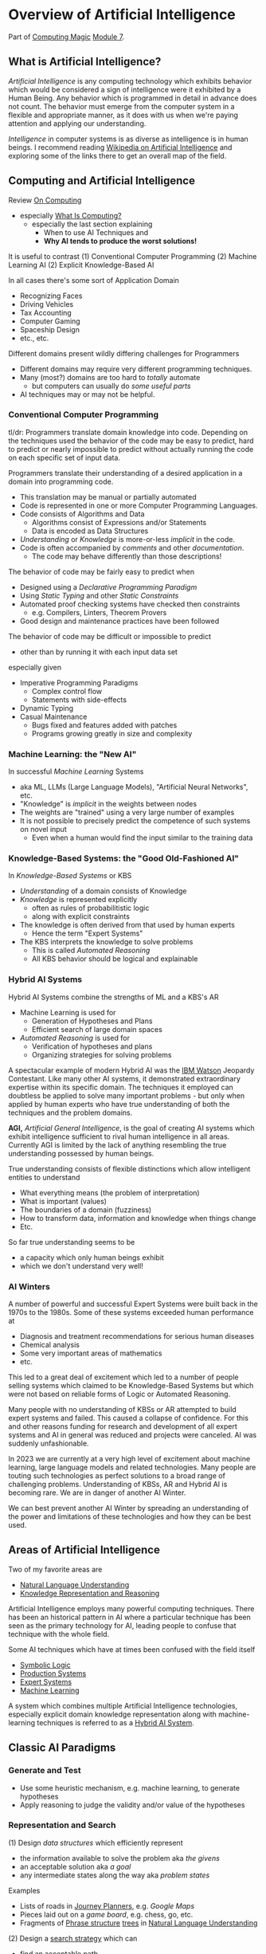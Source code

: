 * Overview of Artificial Intelligence

Part of [[https://github.com/GregDavidson/computing-magic#readme][Computing Magic]] [[file:README.org][Module 7]].

** What is Artificial Intelligence?

/Artificial Intelligence/ is any computing technology which exhibits behavior
which would be considered a sign of intelligence were it exhibited by a Human
Being. Any behavior which is programmed in detail in advance does not count. The
behavior must emerge from the computer system in a flexible and appropriate
manner, as it does with us when we're paying attention and applying our
understanding.

/Intelligence/ in computer systems is as diverse as intelligence is in human
beings. I recommend reading [[https://en.wikipedia.org/wiki/Artificial_intelligence][Wikipedia on Artificial Intelligence]] and exploring
some of the links there to get an overall map of the field.

** Computing and Artificial Intelligence

Review [[https://github.com/GregDavidson/on-computing/tree/main#readme][On Computing]]
- especially [[https://github.com/GregDavidson/on-computing/blob/main/what-is-computing.org][What Is Computing?]]
      - especially the last section explaining
            - When to use AI Techniques and
            - *Why AI tends to produce the worst solutions!*

It is useful to contrast
(1) Conventional Computer Programming
(2) Machine Learning AI
(2) Explicit Knowledge-Based AI

In all cases there's some sort of Application Domain
- Recognizing Faces
- Driving Vehicles
- Tax Accounting
- Computer Gaming
- Spaceship Design
- etc., etc.

Different domains present wildly differing challenges for Programmers
- Different domains may require very different programming techniques.
- Many (most?) domains are too hard to /totally/ automate
      - but computers can usually do /some useful parts/
- AI techniques may or may not be helpful.

*** Conventional Computer Programming

tl/dr: Programmers translate domain knowledge into code. Depending on the
techniques used the behavior of the code may be easy to predict, hard to predict
or nearly impossible to predict without actually running the code on each
specific set of input data.

Programmers translate their understanding of a desired application in a domain
into programming code.
- This translation may be manual or partially automated
- Code is represented in one or more Computer Programming Languages.
- Code consists of Algorithms and Data
      - Algorithms consist of Expressions and/or Statements
      - Data is encoded as Data Structures
- /Understanding/ or /Knowledge/ is more-or-less /implicit/ in the code.
- Code is often accompanied by /comments/ and other /documentation/.
      - The code may behave differently than those descriptions!

The behavior of code may be fairly easy to predict when
- Designed using a /Declarative Programming Paradigm/
- Using /Static Typing/ and other /Static Constraints/
- Automated proof checking systems have checked then constraints
      - e.g. Compilers, Linters, Theorem Provers
- Good design and maintenance practices have been followed

The behavior of code may be difficult or impossible to predict
- other than by running it with each input data set
especially given
- Imperative Programming Paradigms
      - Complex control flow
      - Statements with side-effects
- Dynamic Typing
- Casual Maintenance
      - Bugs fixed and features added with patches
      - Programs growing greatly in size and complexity

*** Machine Learning: the "New AI"

In successful /Machine Learning/ Systems
- aka ML, LLMs (Large Language Models), "Artificial Neural Networks", etc.
- "Knowledge" is /implicit/ in the weights between nodes
- The weights are "trained" using a very large number of examples
- It is not possible to precisely predict the competence of such systems on novel input
      - Even when a human would find the input similar to the training data

*** Knowledge-Based Systems: the "Good Old-Fashioned AI"

In /Knowledge-Based Systems/ or KBS
- /Understanding/ of a domain consists of Knowledge
- /Knowledge/ is represented explicitly
      - often as rules of probabilitistic logic
      - along with explicit constraints
- The knowledge is often derived from that used by human experts
      - Hence the term "Expert Systems"
- The KBS interprets the knowledge to solve problems
      - This is called /Automated Reasoning/
      - All KBS behavior should be logical and explainable

*** Hybrid AI Systems

Hybrid AI Systems combine the strengths of ML and a KBS's AR
- Machine Learning is used for
      - Generation of Hypotheses and Plans
      - Efficient search of large domain spaces
- /Automated Reasoning/ is used for
      - Verification of hypotheses and plans
      - Organizing strategies for solving problems

A spectacular example of modern Hybrid AI was the [[https://en.wikipedia.org/wiki/IBM_Watson][IBM Watson]] Jeopardy
Contestant. Like many other AI systems, it demonstrated extraordinary expertise
within its specific domain. The techniques it employed can doubtless be applied
to solve many important problems - but only when applied by human experts who
have true understanding of both the techniques and the problem domains.

*AGI,* /Artificial General Intelligence/, is the goal of creating AI systems
which exhibit intelligence sufficient to rival human intelligence in all areas.
Currently AGI is limited by the lack of anything resembling the true
understanding possessed by human beings.

True understanding consists of flexible distinctions which allow intelligent
entities to understand
- What everything means (the problem of interpretation)
- What is important (values)
- The boundaries of a domain (fuzziness)
- How to transform data, information and knowledge when things change
- Etc.
So far true understanding seems to be
- a capacity which only human beings exhibit
- which we don't understand very well!

*** AI Winters

A number of powerful and successful Expert Systems were built back in the 1970s
to the 1980s.  Some of these systems exceeded human performance at
- Diagnosis and treatment recommendations for serious human diseases
- Chemical analysis
- Some very important areas of mathematics
- etc.

This led to a great deal of excitement which led to a number of people selling
systems which claimed to be Knowledge-Based Systems but which were not based on
reliable forms of Logic or Automated Reasoning.

Many people with no understanding of KBSs or AR attempted to build expert
systems and failed. This caused a collapse of confidence. For this and other
reasons funding for research and development of all expert systems and AI in
general was reduced and projects were canceled. AI was suddenly unfashionable.

In 2023 we are currently at a very high level of excitement about machine
learning, large language models and related technologies. Many people are
touting such technologies as perfect solutions to a broad range of challenging
problems. Understanding of KBSs, AR and Hybrid AI is becoming rare. We are in
danger of another AI Winter.

We can best prevent another AI Winter by spreading an understanding of the power
and limitations of these technologies and how they can be best used.

** Areas of Artificial Intelligence

Two of my favorite areas are
- [[https://en.wikipedia.org/wiki/Natural-language_understanding][Natural Language Understanding]]
- [[https://en.wikipedia.org/wiki/Knowledge_representation_and_reasoning][Knowledge Representation and Reasoning]]

Artificial Intelligence employs many powerful computing techniques. There has
been an historical pattern in AI where a particular technique has been seen as
the primary technology for AI, leading people to confuse that technique with the
whole field. 

Some AI techniques which have at times been confused with the field itself
- [[https://en.wikipedia.org/wiki/Symbolic_artificial_intelligence#Logic-based][Symbolic Logic]]
- [[https://en.wikipedia.org/wiki/Production_system_(computer_science)][Production Systems]]
- [[https://en.wikipedia.org/wiki/Expert_system][Expert Systems]]
- [[https://en.wikipedia.org/wiki/Machine_learning][Machine Learning]]

A system which combines multiple Artificial Intelligence technologies,
especially explicit domain knowledge representation along with machine-learning
techniques is referred to as a [[https://bdtechtalks.com/2020/03/04/gary-marcus-hybrid-ai/][Hybrid AI System]].

** Classic AI Paradigms

*** Generate and Test

- Use some heuristic mechanism, e.g. machine learning, to generate hypotheses
- Apply reasoning to judge the validity and/or value of the hypotheses

*** Representation and Search

(1) Design /data structures/ which efficiently represent
- the information available to solve the problem aka /the givens/
- an acceptable solution aka /a goal/
- any intermediate states along the way aka /problem states/
 
Examples
- Lists of roads in [[https://en.wikipedia.org/wiki/Journey_planner][Journey Planners]], e.g. /Google Maps/
- Pieces laid out on a /game board/, e.g. chess, go, etc.
- Fragments of [[https://en.wikipedia.org/wiki/Phrase_structure_rules][Phrase structure]] [[https://en.wikipedia.org/wiki/Tree_structure][trees]] in [[https://en.wikipedia.org/wiki/Natural-language_understanding][Natural Language Understanding]]

(2) Design a [[https://en.wikipedia.org/wiki/Search_algorithm][search strategy]] which can
- find an acceptable path
- from /the givens/
- to /a goal/

Examples
- [[https://en.wikipedia.org/wiki/A*_search_algorithm][A* Search]] for [[https://en.wikipedia.org/wiki/Journey_planner][Journey Planners]]
- [[https://en.wikipedia.org/wiki/Minimax][Minimax]] with [[https://en.wikipedia.org/wiki/Alpha%E2%80%93beta_pruning][Alpha-Beta Pruning]] in /board games/

The possible paths from /the givens/ to /a goal/ constitute /the search space/.
Problems with a small search space, such as /Tic Tac Toe/ (American) aka Naughts
& Crosses (British) do not require intelligence as an [[https://en.wikipedia.org/wiki/Algorithm][algorithm]] can simply
search all paths in the space and choose the best.

Intelligence can be seen as the ability to effectively navigate through search
spaces which are too large to search exhaustively, e.g. the search spaces of
/Chess/ or /Go/ or the possible meanings of a sentence. In such situations, we
use [[https://en.wikipedia.org/wiki/Heuristic][heuristics]] instead of [[https://en.wikipedia.org/wiki/Algorithm][algorithms]] to /prune the search space/.  /Machine
Learning is often a great heuristic!/

*** Combining Multiple Sources of Knowledge

Human intelligence is limited and often makes mistakes. A key strategy which
sophisticated humans use to reduce mistakes is to combine multiple intelligence
strategies, synthesizing multiple sources of knowledge, multiple viewpoints.

AI systems usually take a fairly narrow approach to parsing input and making
decisions. Combining multiple sources of knowledge, e.g. multiple kinds of
pattern matching, multiple representations, multiple reasoning strategies
requires the developers to work a lot harder. Much recent progress has occurred
by applying more brute force computational power to simpler strategies.
Eventually though, all simplistic strategies hit diminishing returns.

Combining multiple sources of knowledge is essential for generality, flexibility and
low error rates in intelligent systems.  While far from easy, this approach has
produced some of the most successful systems ever developed.  It is the future.

Examples
- [[https://en.m.wikipedia.org/wiki/Blackboard_system][Blackboard]] [[https://en.wikipedia.org/wiki/Blackboard_(design_pattern)][Architecture]] in [[https://en.wikipedia.org/wiki/Natural-language_understanding][Natural Language Understanding]]
      - Explore all three links and the links therein!
- Hybrid AI in IBM /Watson/'s Jeopardy System
      - Rule-based AI plus Machine Learning

** AI Quotes

#+begin_quote
A computer system can be called Intelligent when it is able to competently
perform some task which we consider to require intelligence when a human being
performs that task.
#+end_quote

The Sherlock Holmes problem:
#+begin_quote
As soon as a computer system successfully accomplishes something which we've
previously thought required intelligence, we conclude that the task does not
require intelligence after all and that therefore the computer system is still
not intelligent.
#+end_quote

#+begin_quote
The question of whether a computer can think is no more interesting than the
question of whether a submarine can swim.
	― Edsger W. Dijkstra 
#+end_quote

** How can you master AI technology?

AI is a large field. It can't be learned all at once. Successfully creating AI
systems is never guaranteed, even experts often fail.

Learn incrementally, starting with
- Problems which interest you
- Techniques which appeal to you

AI is especially good at solving tasks, and parts of tasks, which human experts
find boring.
- Consider creating AI systems which assist human experts by handling the most
  routine and boring parts of their work.
- This will greatly increase the productivity and satisfaction of those human
  experts!
You can apply this strategy to programming (including AI development) itself.
- Automate away the boring parts of software development!

In this way, your path to mastery will be most enjoyable!
